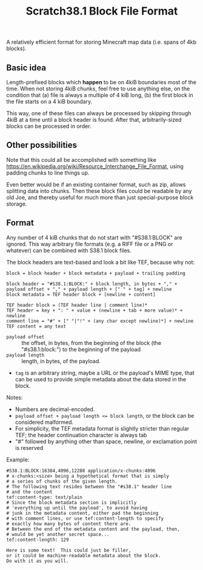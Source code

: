 #+TITLE: Scratch38.1 Block File Format

A relatively efficient format for storing Minecraft map data
(i.e. spans of 4kb blocks).

** Basic idea

Length-prefixed blocks which *happen* to be on 4kiB boundaries most of the time.
When not storing 4kiB chunks, feel free to use anything else, on the condition that
(a) file is always a multiple of 4 kiB long,
(b) the first block in the file starts on a 4 kiB boundary.

This way, one of these files can always be processed by skipping
through 4kiB at a time until a block header is found.
After that, arbitrarily-sized blocks can be processed in order.

** Other possibilities

Note that this could all be accomplished with something like
https://en.wikipedia.org/wiki/Resource_Interchange_File_Format,
using padding chunks to line things up.

Even better would be if an existing container format,
such as zip, allows splitting data into chunks.
Then these block files could be readable by any old Joe,
and thereby useful for much more than just special-purpose
block storage.

** Format

Any number of 4 kiB chunks that do not start with "#S38.1:BLOCK" are ignored.
This way arbitrary file formats (e.g. a RIFF file or a PNG or whatever)
can be combined with S38.1 block files.

The block headers are text-based and look a bit like TEF, because why not:

#+BEGIN_SRC
block = block header + block metadata + payload + trailing padding

block header = "#S38.1:BLOCK:" + block length, in bytes + "," + payload offset + "," + payload length + [" " + tag] + newline
block metadata = TEF header block + [newline + content]

TEF header block = (TEF header line | comment line)*
TEF header = key + ": " + value + (newline + tab + more value)* + newline
comment line = "#" + [" "|"!" + (any char except newline)*] + newline
TEF content = any text
#+END_SRC

- ~payload offset~ :: the offset, in bytes, from the beginning of the block (the "#s38.1:block:")
  to the beginning of the payload
- ~payload length~ :: length, in bytes, of the payload.
- ~tag~ is an arbitrary string, maybe a URL or the payload's MIME type,
  that can be used to provide simple metadata about the data stored in the block.

Notes:
- Numbers are decimal-encoded.
- ~payload offset + payload length <= block length~, or the block can be considered malformed.
- For simplicity, the TEF metadata format is slightly stricter than regular TEF;
  the header continuation character is always tab
- "#" followed by anything other than space, newline, or exclamation point is reserved

Example:

#+BEGIN_SRC
#S38.1:BLOCK:16384,4096,12288 application/x-chunks:4096
# x-chunks:<size> being a hypothetical format that is simply
# a series of chunks of the given length.
# The following text resides between the "#s38.1" header line
# and the content
tef:content-type: text/plain
# Since the block metadata section is implicitly
# 'everything up until the payload', to avoid having
# junk in the metadata content, either pad the beginning
# with comment lines, or use tef:content-length to specify
# exactly how many bytes of content there are.
# Between the end of the metadata content and the payload, then,
# would be yet another secret space...
tef:content-length: 129

Here is some text!  This could just be filler,
or it could be machine-readable metadata about the block.
Do with it as you will.
#+END_SRC
